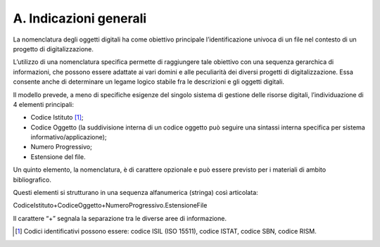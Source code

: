 .. _a.-indicazioni-generali-1:

A. Indicazioni generali
=======================

La nomenclatura degli oggetti digitali ha come obiettivo principale
l’identificazione univoca di un file nel contesto di un progetto di
digitalizzazione.

L’utilizzo di una nomenclatura specifica permette di raggiungere tale
obiettivo con una sequenza gerarchica di informazioni, che possono
essere adattate ai vari domini e alle peculiarità dei diversi progetti
di digitalizzazione. Essa consente anche di determinare un legame logico
stabile fra le descrizioni e gli oggetti digitali.

Il modello prevede, a meno di specifiche esigenze del singolo sistema di
gestione delle risorse digitali, l’individuazione di 4 elementi
principali:

-  Codice Istituto [1]_;

-  Codice Oggetto (la suddivisione interna di un codice oggetto può
   seguire una sintassi interna specifica per sistema
   informativo/applicazione);

-  Numero Progressivo;

-  Estensione del file.

Un quinto elemento, la nomenclatura, è di carattere opzionale e può
essere previsto per i materiali di ambito bibliografico.

Questi elementi si strutturano in una sequenza alfanumerica (stringa)
così articolata:

CodiceIstituto+CodiceOggetto+NumeroProgressivo.EstensioneFile

Il carattere “+” segnala la separazione tra le diverse aree di
informazione.

.. [1]
   Codici identificativi possono essere: codice ISIL (ISO 15511), codice
   ISTAT, codice SBN, codice RISM.

